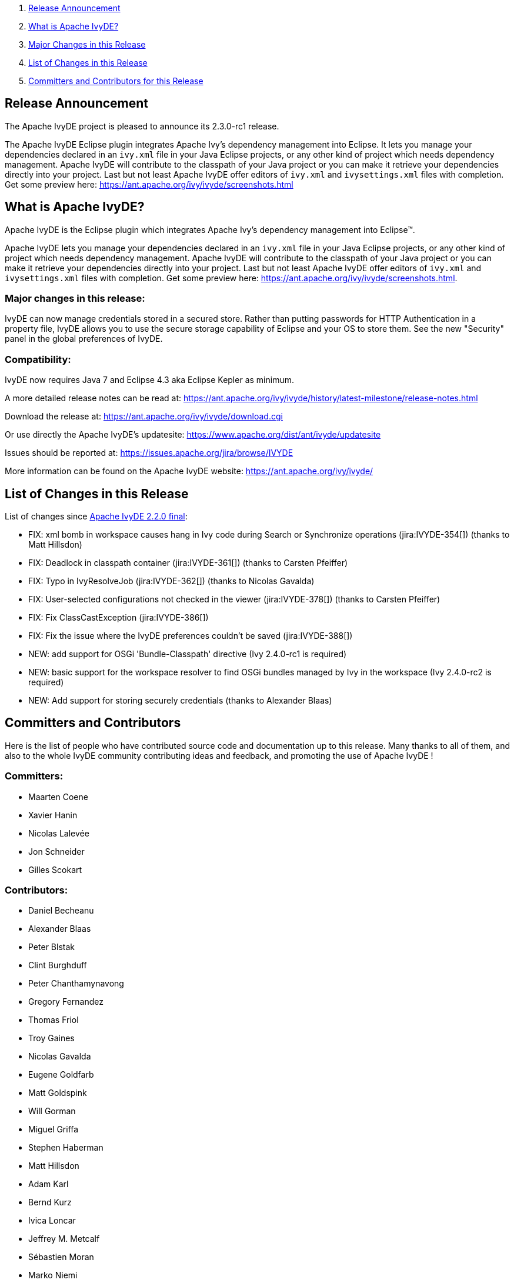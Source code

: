 ////
   Licensed to the Apache Software Foundation (ASF) under one
   or more contributor license agreements.  See the NOTICE file
   distributed with this work for additional information
   regarding copyright ownership.  The ASF licenses this file
   to you under the Apache License, Version 2.0 (the
   "License"); you may not use this file except in compliance
   with the License.  You may obtain a copy of the License at

     http://www.apache.org/licenses/LICENSE-2.0

   Unless required by applicable law or agreed to in writing,
   software distributed under the License is distributed on an
   "AS IS" BASIS, WITHOUT WARRANTIES OR CONDITIONS OF ANY
   KIND, either express or implied.  See the License for the
   specific language governing permissions and limitations
   under the License.
////

. link:#announcement[Release Announcement]
. link:#what[What is Apache IvyDE?]
. link:#majorchanges[Major Changes in this Release]
. link:#changes[List of Changes in this Release]
. link:#contrib[Committers and Contributors for this Release]

== [[announcement]]Release Announcement

The Apache IvyDE project is pleased to announce its 2.3.0-rc1 release.

The Apache IvyDE Eclipse plugin integrates Apache Ivy's dependency management into Eclipse. It lets you manage your dependencies declared in an `ivy.xml` file in your Java Eclipse projects, or any other kind of project which needs dependency management. Apache IvyDE will contribute to the classpath of your Java project or you can make it retrieve your dependencies directly into your project. Last but not least Apache IvyDE offer editors of `ivy.xml` and `ivysettings.xml` files with completion. Get some preview here: https://ant.apache.org/ivy/ivyde/screenshots.html

== [[what]]What is Apache IvyDE?

Apache IvyDE is the Eclipse plugin which integrates Apache Ivy's dependency management into Eclipse(TM).

Apache IvyDE lets you manage your dependencies declared in an `ivy.xml` file in your Java Eclipse projects, or any other kind of project which needs dependency management. Apache IvyDE will contribute to the classpath of your Java project or you can make it retrieve your dependencies directly into your project. Last but not least Apache IvyDE offer editors of `ivy.xml` and `ivysettings.xml` files with completion. Get some preview here: https://ant.apache.org/ivy/ivyde/screenshots.html.

=== [[majorchanges]]Major changes in this release:

IvyDE can now manage credentials stored in a secured store. Rather than putting passwords for HTTP Authentication in a property file, IvyDE allows you to use the secure storage capability of Eclipse and your OS to store them. See the new "Security" panel in the global preferences of IvyDE.

=== Compatibility:

IvyDE now requires Java 7 and Eclipse 4.3 aka Eclipse Kepler as minimum.

A more detailed release notes can be read at:
https://ant.apache.org/ivy/ivyde/history/latest-milestone/release-notes.html

Download the release at:
https://ant.apache.org/ivy/ivyde/download.cgi

Or use directly the Apache IvyDE's updatesite:
https://www.apache.org/dist/ant/ivyde/updatesite

Issues should be reported at:
https://issues.apache.org/jira/browse/IVYDE

More information can be found on the Apache IvyDE website:
https://ant.apache.org/ivy/ivyde/

== [[changes]]List of Changes in this Release

List of changes since link:/ivy/ivyde/history/2.2.0.final/release-notes.html[Apache IvyDE 2.2.0 final]:

* FIX: xml bomb in workspace causes hang in Ivy code during Search or Synchronize operations (jira:IVYDE-354[]) (thanks to Matt Hillsdon)
* FIX: Deadlock in classpath container (jira:IVYDE-361[]) (thanks to Carsten Pfeiffer)
* FIX: Typo in IvyResolveJob (jira:IVYDE-362[]) (thanks to Nicolas Gavalda)
* FIX: User-selected configurations not checked in the viewer (jira:IVYDE-378[]) (thanks to Carsten Pfeiffer)
* FIX: Fix ClassCastException (jira:IVYDE-386[])
* FIX: Fix the issue where the IvyDE preferences couldn't be saved (jira:IVYDE-388[])

* NEW: add support for OSGi 'Bundle-Classpath' directive (Ivy 2.4.0-rc1 is required)
* NEW: basic support for the workspace resolver to find OSGi bundles managed by Ivy in the workspace (Ivy 2.4.0-rc2 is required)
* NEW: Add support for storing securely credentials (thanks to Alexander Blaas)

////
 samples
* NEW: new new new (jira:IVYDE-XXX[]) (thanks to XXX)
* IMPROVE: improve improve improve (jira:IVYDE-XXX[]) (thanks to XXX)
* FIX: fix fix fix (jira:IVYDE-XXX[]) (thanks to XXX)
////

== [[contrib]]Committers and Contributors

Here is the list of people who have contributed source code and documentation up to this release. Many thanks to all of them, and also to the whole IvyDE community contributing ideas and feedback, and promoting the use of Apache IvyDE !

=== Committers:

* Maarten Coene
* Xavier Hanin
* Nicolas Lalev&eacute;e
* Jon Schneider
* Gilles Scokart

=== Contributors:

* Daniel Becheanu
* Alexander Blaas
* Peter Blstak
* Clint Burghduff
* Peter Chanthamynavong
* Gregory Fernandez
* Thomas Friol
* Troy Gaines
* Nicolas Gavalda
* Eugene Goldfarb
* Matt Goldspink
* Will Gorman
* Miguel Griffa
* Stephen Haberman
* Matt Hillsdon
* Adam Karl
* Bernd Kurz
* Ivica Loncar
* Jeffrey M. Metcalf
* S&eacute;bastien Moran
* Marko Niemi
* Peter Oxenham
* Carsten Pfeiffer
* Joe Sortelli
* Nathan Summers
* Phillip Webb
* James Wilkins
* Anton Zagorulko

